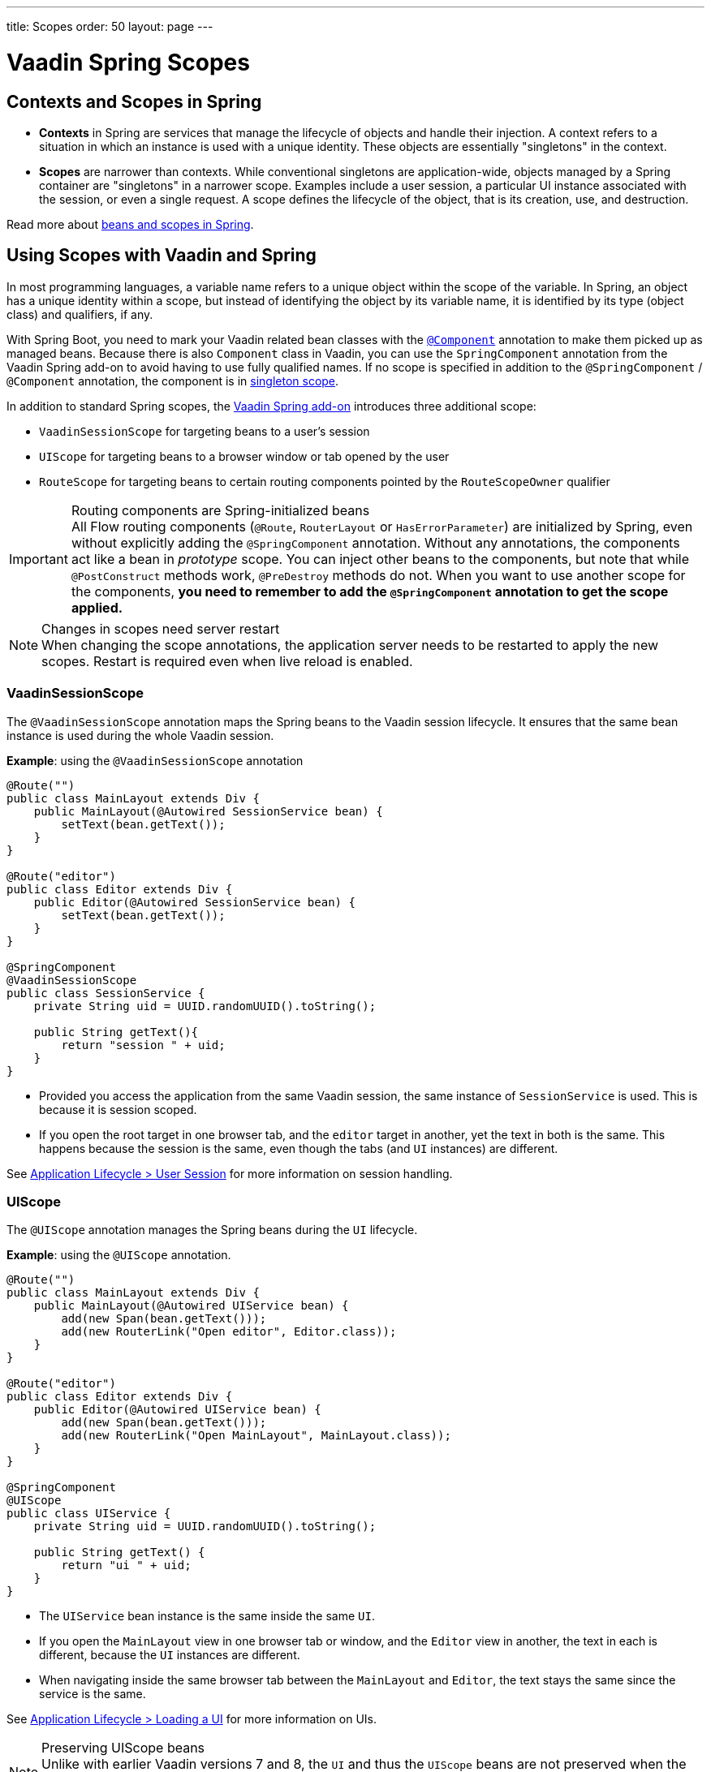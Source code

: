 ---
title: Scopes
order: 50
layout: page
---

= Vaadin Spring Scopes

== Contexts and Scopes in Spring

* *Contexts* in Spring are services that manage the lifecycle of objects and handle their injection. A context refers to a situation in which an instance is used with a unique identity. These objects are essentially "singletons" in the context.

* *Scopes* are narrower than contexts. While conventional singletons are application-wide, objects managed by a Spring container are "singletons" in a narrower scope. Examples include a user session, a particular UI instance associated with the session, or even a single request. A scope defines the lifecycle of the object, that is its creation, use, and destruction.

Read more about https://docs.spring.io/spring-framework/docs/current/reference/html/core.html#beans-definition[beans and scopes in Spring].

== Using Scopes with Vaadin and Spring

In most programming languages, a variable name refers to a unique object within the scope of the variable.
In Spring, an object has a unique identity within a scope, but instead of identifying the object by its variable name, it is identified by its type (object class) and qualifiers, if any.

With Spring Boot, you need to mark your Vaadin related bean classes with the https://docs.spring.io/spring-framework/docs/current/javadoc-api/org/springframework/stereotype/Component.html[`@Component`] annotation to make them picked up as managed beans.
Because there is also `Component` class in Vaadin, you can use the `SpringComponent` annotation from the Vaadin Spring add-on to avoid having to use fully qualified names.
If no scope is specified in addition to the `@SpringComponent` / `@Component` annotation, the component is in https://docs.spring.io/spring-framework/docs/current/reference/html/core.html#beans-factory-scopes-singleton[singleton scope].

In addition to standard Spring scopes, the https://vaadin.com/directory/component/vaadin-spring/overview[Vaadin Spring add-on] introduces three additional scope:

** `VaadinSessionScope` for targeting beans to a user's session
** `UIScope` for targeting beans to a browser window or tab opened by the user
** `RouteScope` for targeting beans to certain routing components pointed by the `RouteScopeOwner` qualifier

.Routing components are Spring-initialized beans
[IMPORTANT]
All Flow routing components (`@Route`, `RouterLayout` or `HasErrorParameter`) are initialized by Spring, even without explicitly adding the `@SpringComponent` annotation.
Without any annotations, the components act like a bean in _prototype_ scope.
You can inject other beans to the components, but note that while `@PostConstruct` methods work, `@PreDestroy` methods do not.
When you want to use another scope for the components, **you need to remember to add the `@SpringComponent` annotation to get the scope applied.**

.Changes in scopes need server restart
[NOTE]
When changing the scope annotations, the application server needs to be restarted to apply the new scopes.
Restart is required even when live reload is enabled.

=== VaadinSessionScope

The `@VaadinSessionScope` annotation maps the Spring beans to the Vaadin session lifecycle.
It ensures that the same bean instance is used during the whole Vaadin session.

*Example*: using the `@VaadinSessionScope` annotation
[source,java]
----
@Route("")
public class MainLayout extends Div {
    public MainLayout(@Autowired SessionService bean) {
        setText(bean.getText());
    }
}

@Route("editor")
public class Editor extends Div {
    public Editor(@Autowired SessionService bean) {
        setText(bean.getText());
    }
}

@SpringComponent
@VaadinSessionScope
public class SessionService {
    private String uid = UUID.randomUUID().toString();

    public String getText(){
        return "session " + uid;
    }
}
----
** Provided you access the application from the same Vaadin session, the same instance of `SessionService` is used.
This is because it is session scoped.
** If you open the root target in one browser tab, and the `editor` target in another, yet the text in both is the same.
This happens because the session is the same, even though the tabs (and `UI` instances) are different.

See <<../../advanced/application-lifecycle#application.lifecycle.session,Application Lifecycle > User Session>> for more information on session handling.

=== UIScope

The `@UIScope` annotation manages the Spring beans during the `UI` lifecycle.

*Example*: using the `@UIScope` annotation.
[source,java]
----
@Route("")
public class MainLayout extends Div {
    public MainLayout(@Autowired UIService bean) {
        add(new Span(bean.getText()));
        add(new RouterLink("Open editor", Editor.class));
    }
}

@Route("editor")
public class Editor extends Div {
    public Editor(@Autowired UIService bean) {
        add(new Span(bean.getText()));
        add(new RouterLink("Open MainLayout", MainLayout.class));
    }
}

@SpringComponent
@UIScope
public class UIService {
    private String uid = UUID.randomUUID().toString();

    public String getText() {
        return "ui " + uid;
    }
}
----
** The `UIService` bean instance is the same inside the same `UI`.
** If you open the `MainLayout` view in one browser tab or window, and the `Editor` view in another, the text in each is different, because the `UI` instances are different.
** When navigating inside the same browser tab between the `MainLayout` and `Editor`, the text stays the same since the service is the same.

See <<../../advanced/application-lifecycle#application.lifecycle.ui,Application Lifecycle > Loading a UI>> for more information on UIs.

.Preserving UIScope beans
NOTE: Unlike with earlier Vaadin versions 7 and 8, the `UI` and thus the `UIScope` beans are not preserved when the `@PreserveOnRefresh` annotation is used, and the browser is refreshed.
To be able to preserve the beans on refresh, you need to use `@RouteScope` instead (available since V21), as described in <<routescope.preserve, the next chapter>>.

[role="since:com.vaadin:vaadin@V21"]
=== RouteScope and RouteScopeOwner

The `@RouteScope` annotation ties the beans to the lifecycle of Vaadin Flow routing components (`@Route`, `RouterLayout`, `HasErrorParameter`).
Since there can be multiple nested levels of routing components present at once, an additional `@RouteScopeOwner` _qualifier_ annotation can be used to specify the _owner_ routing component.
Without the owner qualifier, the owner is the currently active routing component at the time of injection.
As long as the owner routing component is part of the active view chain, all beans owned by it remain in the scope.

Any routing component can be a `@RouteScope` bean itself, and the owner can be any parent `RouterLayout` in the route chain hierarchy.

See <<../../routing/overview#,Defining Routes With @Route>> and <<../../routing/layout#,Router Layouts and Nested Router Targets>> for more about route targets, route layouts, and the active route chain.

*Example*: sharing a bean between two child views with the same parent layout
[source, java]
----
@SpringComponent
@RouteScope
@RouteScopeOwner(ParentView.class)
public class RouteService {
    private String uid = UUID.randomUUID().toString();

    public String getText() {
        return "ui " + uid;
    }
}

@Route("")
@RoutePrefix("parent")
public class ParentView extends VerticalLayout
        implements RouterLayout {

    public ParentView(
            @Autowired @RouteScopeOwner(ParentView.class)
            RouteService routeService) {
        add(new Span("Parent view:" + routeService.getText()),
                new RouterLink("Open Child-A", ChildAView.class),
                new RouterLink("Open Child-B", ChildBView.class),
                new RouterLink("Open Sibling", SiblingView.class));
    }
}

@Route(value = "child-a", layout = ParentView.class)
public class ChildAView extends VerticalLayout {

    public ChildAView(
            @Autowired @RouteScopeOwner(ParentView.class)
            RouteService routeService) {
        add(new Text("Child-a: " + routeService.getText()));
    }
}

@Route(value = "child-b", layout = ParentView.class)
public class ChildBView extends VerticalLayout {

    public ChildBView(
            @Autowired @RouteScopeOwner(ParentView.class)
            RouteService routeService) {
        add(new Text("Child-a: " + routeService.getText()));
    }
}

@Route(value = "sibling")
public class SiblingView extends VerticalLayout {

    public SiblingView() {
        add(new RouterLink("Open ParentView", ParentView.class),
                new RouterLink("Open Child-A", ChildAView.class),
                new RouterLink("Open Child-B", ChildBView.class));
    }
}
----
** The injected `RouteService` bean instance is the same while the `ParentView` is attached, like when navigating between the child views.
** When navigating to the `SiblingView`, the `ParentView` is detached. When navigating back to the `ParentView` (or child views), a new `RouteService` bean is created.

.Injecting to wider scope
CAUTION: Injecting a "narrower" `RouteScope` bean into "wider" scope, like parent layout's `RouteScope` or `UIScope`, can cause problems.
For example, if you store a `RouteScope` bean into a `UIScope` bean, the bean might become stale after navigation.

The `@RouteScopeOwner` qualifier has to be placed both on top of the bean class and on the injection point of the bean.
The annotation can be omitted in the injection point when the bean implementation can be resolved unambiguously by Spring (like it could be in the example above).
However, it is recommended to have it there for better code readability.

Having an owner view class as a value in the `@RouteScopeOwner` for a model/business logic bean class ties application's view layer to a model/business layer.
It can be decoupled, for example, by splitting the bean class into an interface and its implementation class, and then using the interface in the view class and marking a concrete bean's implementation class with `@RouteScopeOwner`.

==== @RouteScope Without @RouteScopeOwner to Replace @ViewScope From Vaadin 7 / 8

When the `@RouteScopeOwner` annotation is omitted, the owner is the currently active route target.
In case of nested routing hierarchies, the owner is the "leaf" / "bottom-most" routing component aka navigation target.
The bean remains in scope for as long as the navigation target stays active (attached to the UI).
Compared to a `@Scope("prototype")` bean injected to the routing component, the `@RouteScope` bean without an owner will have its `@PreDestroy` method called when the routing component is no longer active.
Using `@RouteScope` without clarifying an owner is a replacement for the `@ViewScope` from Vaadin 7 or 8.

.Model-View-Presenter
NOTE: The following example is based on the _model-view-presenter_ design pattern just for the sake of demo - **it is not a best practice example**.
It allows splitting different logical parts of the application, but adds a lot of boilerplate code.

*Example*: `@RouteScope` without owner behaves like legacy Vaadin `@ViewScope`
[source, java]
----
/*
 * Presenter responsible for application logic and setting data for the view.
 */
@SpringComponent
@RouteScope
public class UserProfilePresenter {

    private final UserService service;
    private final UserModel model;

    @Autowired
    public UserProfilePresenter(UserService service, UserModel model) {
        this.service = service;
    }

    public void init(UserProfileView view) {
        Integer id = model.getActiveUserId();
        if (id != null) {
           view.showUser(service.getUser(id));
        } else {
            view.redirectToLogin();
        }
    }
}

@Route("user-profile")
public class UserProfileView extends VerticalLayout {

    private final UserProfilePresenter presenter;

    public UserProfileView(@Autowired UserProfilePresenter presenter) {
        this.presenter = presenter;
    }

    @PostConstruct
    private void init() {
        presenter.init(this);
    }

    public void showUser(User user) {
        removeAll();
        add(new Div(new Text("Hello " + user.getName())));
    }

    public void redirectToLogin() {
        Notification.show("Not logged in!");
        UI.getCurrent().navigate("login");
    }
}

@SpringComponent
@VaadinSessionScope
// A bean storing the active user for the session
public class UserModel {

    private Integer activeUserId;
    // getter and setter omitted
}

@Service
// Service for fetching the user entity from backend
public class UserService {

    public User getUser(Integer id) {
        // implementation omitted
    }
}
// User entity
public class User {
    private String name;
    // getter and setter omitted
}

----
** In this example, a new `UserProfilePresenter` bean is created every time when the `UserProfileView` view is opened.
** The presenter bean stays the same during the time the view is attached to the UI.

[role="since:com.vaadin:vaadin@V21"]
[[routescope.preserve]]
=== Preserving Beans During Browser Refresh

When the user refreshes the page, by default all routing components are recreated.
This applies to `@UIScope` and `@RouteScope` beans too - new bean instances are created and injected to the new routing components.
It is possible to tell the framework to preserve the routing components during refresh with the `@PreserveOnRefresh` annotation (for more information, <<../../advanced/preserving-state-on-refresh.asciidoc#,see here>>).

When the `@PreserveOnRefresh` annotation is used on a routing component that has `@RouteScope` beans injected to it - the beans are preserved too.

*Example*: preserving beans with `@RouteScopeOwner` targeting a component with `@PreserveOnRefresh`
[source, java]
----
@SpringComponent
@RouteScope
@RouteScopeOwner(MainLayout.class)
public class PreservedBean {
    private String uid = UUID.randomUUID().toString();

    public String getText() {
        return uid;
    }
}

@Route("") // optional, could use a subview with @Route instead
@PreserveOnRefresh
public class MainLayout extends VerticalLayout
        implements RouterLayout {

    public MainLayout(
            @Autowired @RouteScopeOwner(ParentView.class)
            PreservedBean bean) {
        add(new Span("UID:" + bean.getText()));
    }
}
----
** In this example, both the `MainLayout` component and the `PreservedBean` injected bean are preserved after browser refresh - the text stays the same.
** If the `@PreserveOnRefresh` annotation is removed from the layout, both the component and the bean are recreated after browser refresh - the text would change.

==== Beans in UIScope Are Not Preserved
Injected beans are not preserved when they are in `UIScope`, but only in `RouteScope`, regardless of usage of `@PreserveOnRefresh`.
However, any currently active routing components are preserved even if they are in `UIScope`.
This is due to the nature of the `@PreserveOnRefresh` feature implementation - the `UI` instance itself is not preserved, but routing components are.
Any bean tied to the `UI` instance with `UIScope` is recreated, and the preserved routing components are moved to the new `UI`.
To be able to preserve beans during a browser refresh, `@RouteScope` needs to be used like above.
